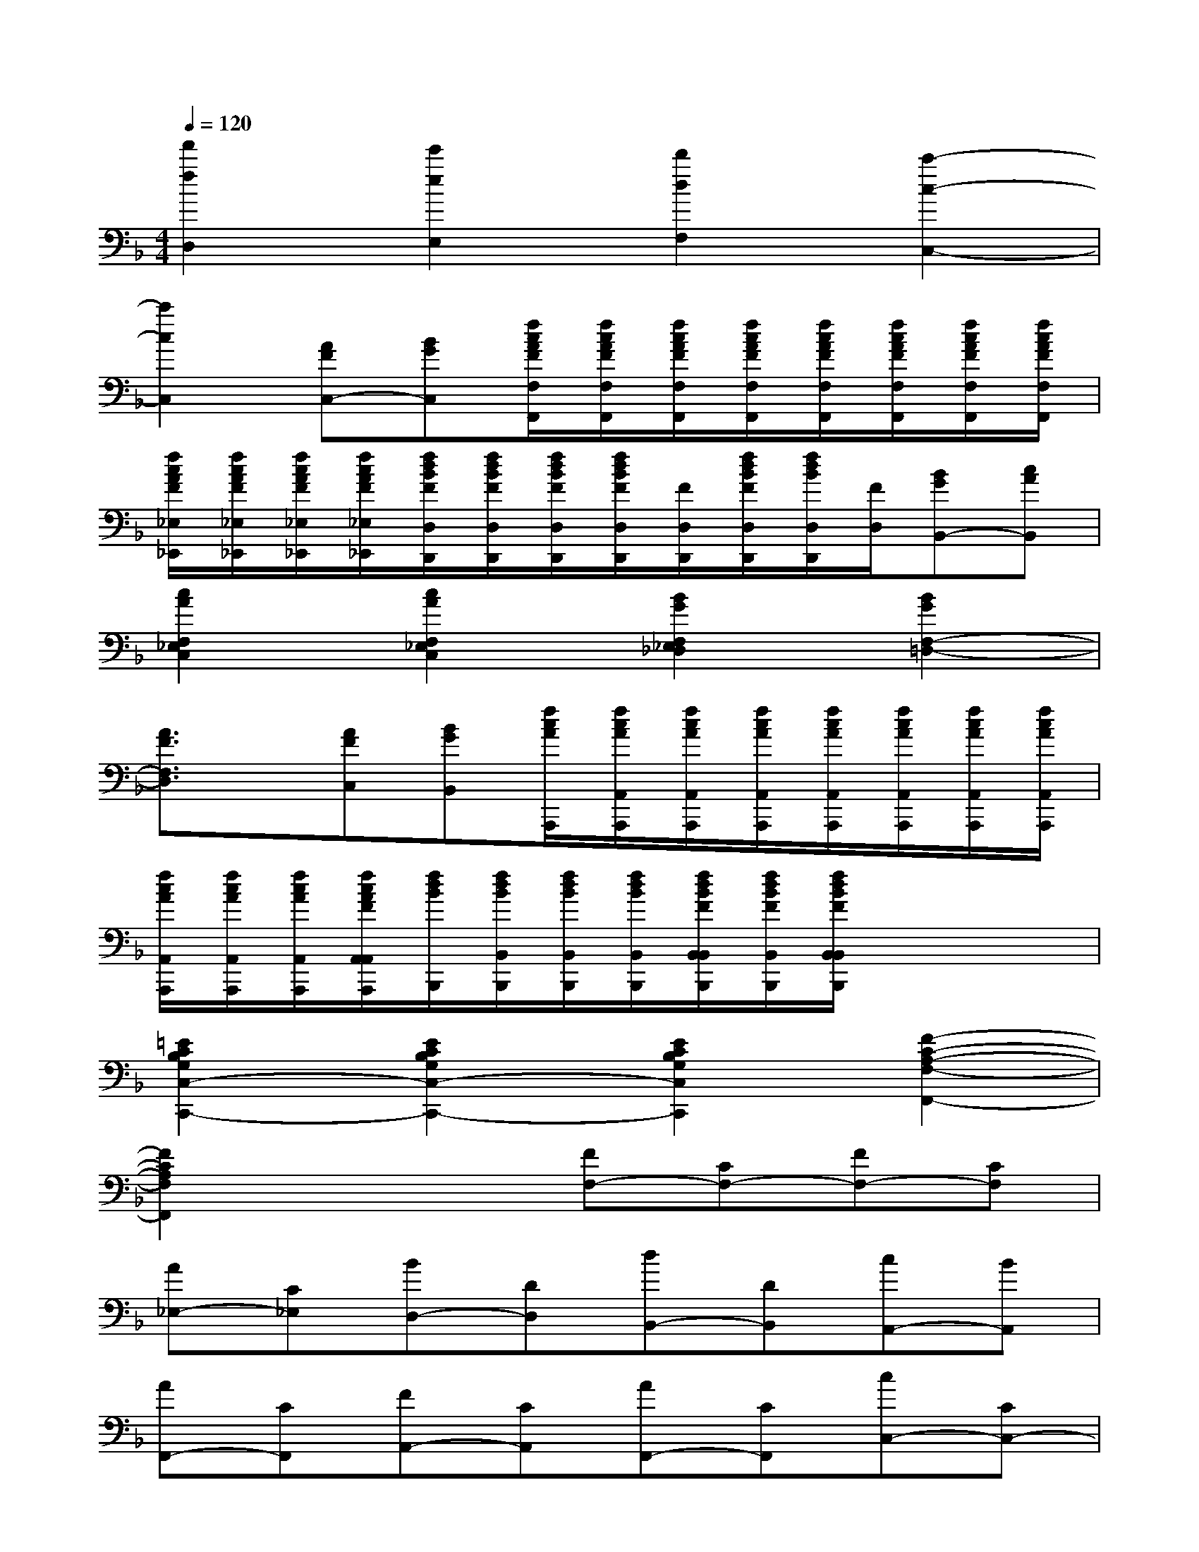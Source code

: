X:1
T:
M:4/4
L:1/8
Q:1/4=120
K:F%1flats
V:1
[f'2f2D,2][e'2e2E,2][d'2d2F,2][c'2-c2-C,2-]|
[c'2c2C,2][AFC,-][BGC,][f/2c/2A/2F/2F,/2F,,/2][f/2c/2A/2F/2F,/2F,,/2][f/2c/2A/2F/2F,/2F,,/2][f/2c/2A/2F/2F,/2F,,/2][f/2c/2A/2F/2F,/2F,,/2][f/2c/2A/2F/2F,/2F,,/2][f/2c/2A/2F/2F,/2F,,/2][f/2c/2A/2F/2F,/2F,,/2]|
[f/2c/2A/2F/2_E,/2_E,,/2][f/2c/2A/2F/2_E,/2_E,,/2][f/2c/2A/2F/2_E,/2_E,,/2][f/2c/2A/2F/2_E,/2_E,,/2][f/2d/2B/2F/2D,/2D,,/2][f/2d/2B/2F/2D,/2D,,/2][f/2d/2B/2F/2D,/2D,,/2][f/2d/2B/2F/2D,/2D,,/2][F/2D,/2D,,/2][f/2d/2B/2F/2D,/2D,,/2][f/2d/2B/2D,/2D,,/2][F/2D,/2][BGB,,-][cAB,,]|
[c2A2F,2_E,2C,2][c2A2F,2_E,2C,2][B2G2F,2_E,2_D,2][B2G2F,2-=D,2-]|
[A3/2F3/2F,3/2D,3/2]x/2[AFC,][BGB,,][f/2c/2A/2A,,,/2][f/2c/2A/2A,,/2A,,,/2][f/2c/2A/2A,,/2A,,,/2][f/2c/2A/2A,,/2A,,,/2][f/2c/2A/2A,,/2A,,,/2][f/2c/2A/2A,,/2A,,,/2][f/2c/2A/2A,,/2A,,,/2][f/2c/2A/2A,,/2A,,,/2]|
[f/2c/2A/2A,,/2A,,,/2][f/2c/2A/2A,,/2A,,,/2][f/2c/2A/2A,,/2A,,,/2][f/2c/2A/2F/2A,,/2A,,/2A,,,/2][f/2d/2B/2B,,,/2][f/2d/2B/2B,,/2B,,,/2][f/2d/2B/2B,,/2B,,,/2][f/2d/2B/2B,,/2B,,,/2][f/2d/2B/2F/2B,,/2B,,/2B,,,/2][f/2d/2B/2F/2B,,/2B,,,/2][f/2d/2B/2F/2B,,/2B,,/2B,,,/2]x2x/2|
[=E2C2B,2G,2C,2-C,,2-][E2C2B,2G,2C,2-C,,2-][E2C2B,2G,2C,2C,,2][F2-C2-A,2-F,2-F,,2-]|
[F2C2A,2F,2F,,2]x2[FF,-][CF,-][FF,-][CF,]|
[A_E,-][C_E,][BD,-][DD,][dB,,-][DB,,][cA,,-][BA,,]|
[AF,,-][CF,,][FA,,-][CA,,][AF,,-][CF,,][cC,-][CC,-]|
[GC,-][=EC,][CB,,-][cB,,][FA,,-][CA,,][FF,,-][CF,,]|
[AC,-][CC,][B4F4D4B,,4]AG|
[FC,-][CC,-][GC,-][CC,]EC[FF,-][CF,-]|
[A,F,-][CF,-][F,3/2F,,3/2]x/2[c2A2][fdB,,-][FB,,]|
[ecC,-][FC,][dBD,-][FD,][cAA,,-][FA,,][AC,-][FC,]|
[cAF,-][FF,][fdB,,-][FB,,][ecC,-][FC,][dBB,,-][FB,,-]
